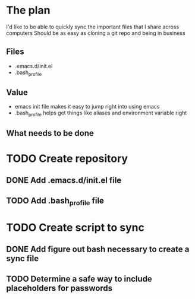 * The plan
I'd like to be able to quickly sync the important files that I share across computers
Should be as easy as cloning a git repo and being in business

** Files
- .emacs.d/init.el
- .bash_profile

** Value
- emacs init file makes it easy to jump right into using emacs
- .bash_profile helps get things like aliases and environment variable right

** What needs to be done
* TODO Create repository
** DONE Add .emacs.d/init.el file
** TODO Add .bash_profile file
* TODO Create script to sync
** DONE Add figure out bash necessary to create a sync file
** TODO Determine a safe way to include placeholders for passwords
